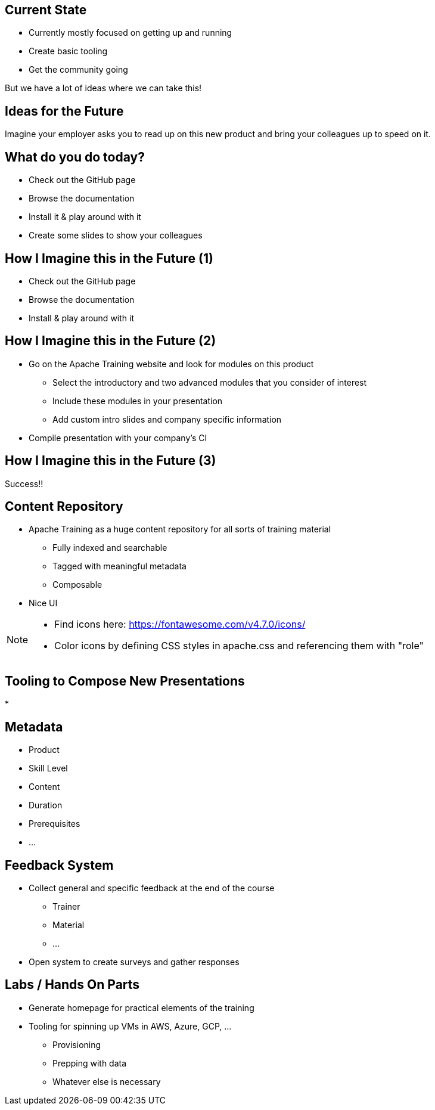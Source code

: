 ////

  Licensed to the Apache Software Foundation (ASF) under one or more
  contributor license agreements.  See the NOTICE file distributed with
  this work for additional information regarding copyright ownership.
  The ASF licenses this file to You under the Apache License, Version 2.0
  (the "License"); you may not use this file except in compliance with
  the License.  You may obtain a copy of the License at

      http://www.apache.org/licenses/LICENSE-2.0

  Unless required by applicable law or agreed to in writing, software
  distributed under the License is distributed on an "AS IS" BASIS,
  WITHOUT WARRANTIES OR CONDITIONS OF ANY KIND, either express or implied.
  See the License for the specific language governing permissions and
  limitations under the License.

////

== Current State
[%step]
* Currently mostly focused on getting up and running
* Create basic tooling
* Get the community going

But we have a lot of ideas where we can take this!

== Ideas for the Future
Imagine your employer asks you to read up on this new product and bring your colleagues up to speed on it.

== What do you do today?
[%step]
* Check out the GitHub page
* Browse the documentation
* Install it & play around with it
* Create some slides to show your colleagues

== How I Imagine this in the Future (1)
[%step]
* Check out the GitHub page
* Browse the documentation
* Install & play around with it

== How I Imagine this in the Future (2)
[%step]
* Go on the Apache Training website and look for modules on this product
** Select the introductory and two advanced modules that you consider of interest
** Include these modules in your presentation
** Add custom intro slides and company specific information
* Compile presentation with your company's CI

==  How I Imagine this in the Future (3)
Success!!

== Content Repository
[%step]
* Apache Training as a huge content repository for all sorts of training material
** Fully indexed and searchable
** Tagged with meaningful metadata
** Composable
* Nice UI

[NOTE.speaker]
--
* Find icons here: https://fontawesome.com/v4.7.0/icons/
* Color icons by defining CSS styles in apache.css and referencing them with "role"
--

== Tooling to Compose New Presentations
*

== Metadata
[%step]
* Product
* Skill Level
* Content
* Duration
* Prerequisites
* ...

== Feedback System
[%step]
* Collect general and specific feedback at the end of the course
** Trainer
** Material
** ...
* Open system to create surveys and gather responses

== Labs / Hands On Parts
[%step]
* Generate homepage for practical elements of the training
* Tooling for spinning up VMs in AWS, Azure, GCP, ...
** Provisioning
** Prepping with data
** Whatever else is necessary

